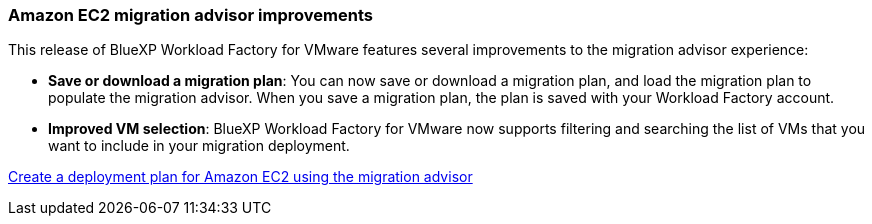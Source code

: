 === Amazon EC2 migration advisor improvements

This release of BlueXP Workload Factory for VMware features several improvements to the migration advisor experience:

* *Save or download a migration plan*: You can now save or download a migration plan, and load the migration plan to populate the migration advisor. When you save a migration plan, the plan is saved with your Workload Factory account.
* *Improved VM selection*: BlueXP Workload Factory for VMware now supports filtering and searching the list of VMs that you want to include in your migration deployment.


https://docs.netapp.com/us-en/workload-vmware/launch-onboarding-advisor-native.html[Create a deployment plan for Amazon EC2 using the migration advisor]
// Use absolute links in these files